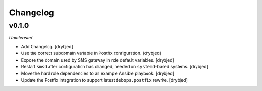 Changelog
=========

v0.1.0
------

*Unreleased*

- Add Changelog. [drybjed]

- Use the correct subdomain variable in Postfix configuration. [drybjed]

- Expose the domain used by SMS gateway in role default variables. [drybjed]

- Restart ``smsd`` after configuration has changed, needed on ``systemd``-based
  systems. [drybjed]

- Move the hard role dependencies to an example Ansible playbook. [drybjed]

- Update the Postfix integration to support latest ``debops.postfix`` rewrite.
  [drybjed]
